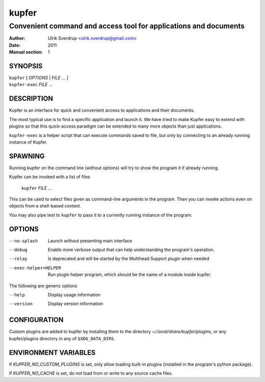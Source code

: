 ======
kupfer
======

-----------------------------------------------------------------
Convenient command and access tool for applications and documents
-----------------------------------------------------------------

:Author: Ulrik Sverdrup <ulrik.sverdrup@gmail.com>
:Date: 2011
:Manual section: 1

SYNOPSIS
========

| ``kupfer`` [ *OPTIONS* | *FILE* ... ]
| ``kupfer-exec`` *FILE* ...

DESCRIPTION
===========

Kupfer is an interface for quick and convenient access to applications
and their documents.

The most typical use is to find a specific application and launch it. We
have tried to make Kupfer easy to extend with plugins so that this
quick-access paradigm can be extended to many more objects than just
applications.

``kupfer-exec`` is a helper script that can execute commands saved to
file, but only by connecting to an already running instance of Kupfer.

SPAWNING
========

Running kupfer on the command line (without options) will try to show
the program it if already running.

Kupfer can be invoked with a list of files

        ``kupfer`` *FILE* ...

This can be used to select files given as command-line arguments in the
program. Then you can invoke actions even on objects from a shell-based
context.

You may also pipe text to ``kupfer`` to pass it to a currently running
instance of the program.

OPTIONS
=======

--no-splash     Launch without presenting main interface

--debug         Enable more verbose output that can help understanding
                the program's operation.

--relay         Is deprecated and will be started by the Multihead
                Support plugin when needed

--exec-helper=HELPER    Run plugin helper program, which should be the
                        name of a module inside kupfer.

The following are generic options

--help          Display usage information

--version       Display version information

CONFIGURATION
=============

Custom plugins are added to kupfer by installing them to the directory
*~/.local/share/kupfer/plugins*, or any kupfer/plugins directory in any
of ``$XDG_DATA_DIRS``.

ENVIRONMENT VARIABLES
=====================

If *KUPFER_NO_CUSTOM_PLUGINS* is set, only allow loading built-in
plugins (installed in the program's python package).

If *KUPFER_NO_CACHE* is set, do not load from or write to any source
cache files.


.. vim: ft=rst tw=72
.. this document best viewed with::
        rst2pdf Quickstart.rst && xdg-open Quickstart.pdf
